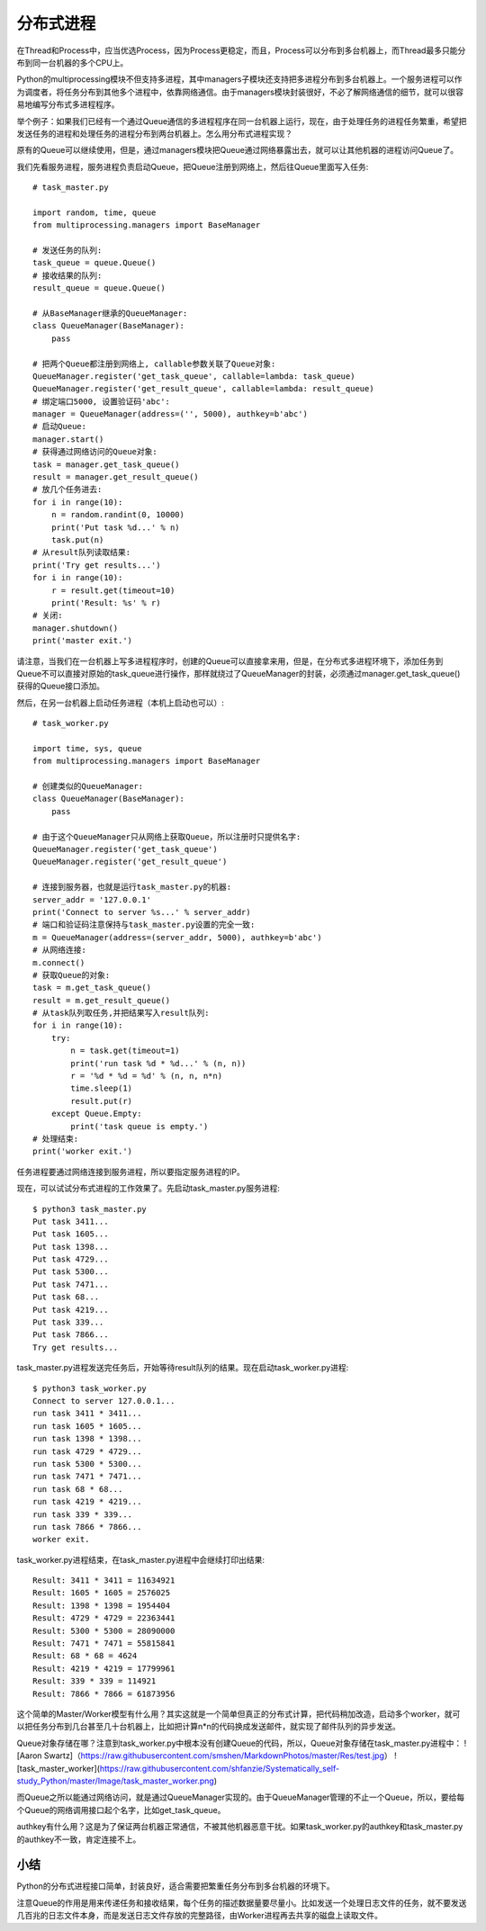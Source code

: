 ==========
分布式进程
==========

在Thread和Process中，应当优选Process，因为Process更稳定，而且，Process可以分布到多台机器上，而Thread最多只能分布到同一台机器的多个CPU上。

Python的multiprocessing模块不但支持多进程，其中managers子模块还支持把多进程分布到多台机器上。一个服务进程可以作为调度者，将任务分布到其他多个进程中，依靠网络通信。由于managers模块封装很好，不必了解网络通信的细节，就可以很容易地编写分布式多进程程序。

举个例子：如果我们已经有一个通过Queue通信的多进程程序在同一台机器上运行，现在，由于处理任务的进程任务繁重，希望把发送任务的进程和处理任务的进程分布到两台机器上。怎么用分布式进程实现？

原有的Queue可以继续使用，但是，通过managers模块把Queue通过网络暴露出去，就可以让其他机器的进程访问Queue了。

我们先看服务进程，服务进程负责启动Queue，把Queue注册到网络上，然后往Queue里面写入任务::

    # task_master.py

    import random, time, queue
    from multiprocessing.managers import BaseManager

    # 发送任务的队列:
    task_queue = queue.Queue()
    # 接收结果的队列:
    result_queue = queue.Queue()

    # 从BaseManager继承的QueueManager:
    class QueueManager(BaseManager):
        pass

    # 把两个Queue都注册到网络上, callable参数关联了Queue对象:
    QueueManager.register('get_task_queue', callable=lambda: task_queue)
    QueueManager.register('get_result_queue', callable=lambda: result_queue)
    # 绑定端口5000, 设置验证码'abc':
    manager = QueueManager(address=('', 5000), authkey=b'abc')
    # 启动Queue:
    manager.start()
    # 获得通过网络访问的Queue对象:
    task = manager.get_task_queue()
    result = manager.get_result_queue()
    # 放几个任务进去:
    for i in range(10):
        n = random.randint(0, 10000)
        print('Put task %d...' % n)
        task.put(n)
    # 从result队列读取结果:
    print('Try get results...')
    for i in range(10):
        r = result.get(timeout=10)
        print('Result: %s' % r)
    # 关闭:
    manager.shutdown()
    print('master exit.')

请注意，当我们在一台机器上写多进程程序时，创建的Queue可以直接拿来用，但是，在分布式多进程环境下，添加任务到Queue不可以直接对原始的task_queue进行操作，那样就绕过了QueueManager的封装，必须通过manager.get_task_queue()获得的Queue接口添加。

然后，在另一台机器上启动任务进程（本机上启动也可以）::

    # task_worker.py

    import time, sys, queue
    from multiprocessing.managers import BaseManager

    # 创建类似的QueueManager:
    class QueueManager(BaseManager):
        pass

    # 由于这个QueueManager只从网络上获取Queue，所以注册时只提供名字:
    QueueManager.register('get_task_queue')
    QueueManager.register('get_result_queue')

    # 连接到服务器，也就是运行task_master.py的机器:
    server_addr = '127.0.0.1'
    print('Connect to server %s...' % server_addr)
    # 端口和验证码注意保持与task_master.py设置的完全一致:
    m = QueueManager(address=(server_addr, 5000), authkey=b'abc')
    # 从网络连接:
    m.connect()
    # 获取Queue的对象:
    task = m.get_task_queue()
    result = m.get_result_queue()
    # 从task队列取任务,并把结果写入result队列:
    for i in range(10):
        try:
            n = task.get(timeout=1)
            print('run task %d * %d...' % (n, n))
            r = '%d * %d = %d' % (n, n, n*n)
            time.sleep(1)
            result.put(r)
        except Queue.Empty:
            print('task queue is empty.')
    # 处理结束:
    print('worker exit.')

任务进程要通过网络连接到服务进程，所以要指定服务进程的IP。

现在，可以试试分布式进程的工作效果了。先启动task_master.py服务进程::

    $ python3 task_master.py 
    Put task 3411...
    Put task 1605...
    Put task 1398...
    Put task 4729...
    Put task 5300...
    Put task 7471...
    Put task 68...
    Put task 4219...
    Put task 339...
    Put task 7866...
    Try get results...

task_master.py进程发送完任务后，开始等待result队列的结果。现在启动task_worker.py进程::

    $ python3 task_worker.py
    Connect to server 127.0.0.1...
    run task 3411 * 3411...
    run task 1605 * 1605...
    run task 1398 * 1398...
    run task 4729 * 4729...
    run task 5300 * 5300...
    run task 7471 * 7471...
    run task 68 * 68...
    run task 4219 * 4219...
    run task 339 * 339...
    run task 7866 * 7866...
    worker exit.

task_worker.py进程结束，在task_master.py进程中会继续打印出结果::

    Result: 3411 * 3411 = 11634921
    Result: 1605 * 1605 = 2576025
    Result: 1398 * 1398 = 1954404
    Result: 4729 * 4729 = 22363441
    Result: 5300 * 5300 = 28090000
    Result: 7471 * 7471 = 55815841
    Result: 68 * 68 = 4624
    Result: 4219 * 4219 = 17799961
    Result: 339 * 339 = 114921
    Result: 7866 * 7866 = 61873956

这个简单的Master/Worker模型有什么用？其实这就是一个简单但真正的分布式计算，把代码稍加改造，启动多个worker，就可以把任务分布到几台甚至几十台机器上，比如把计算n*n的代码换成发送邮件，就实现了邮件队列的异步发送。

Queue对象存储在哪？注意到task_worker.py中根本没有创建Queue的代码，所以，Queue对象存储在task_master.py进程中：
![Aaron Swartz]（https://raw.githubusercontent.com/smshen/MarkdownPhotos/master/Res/test.jpg）
![task_master_worker](https://raw.githubusercontent.com/shfanzie/Systematically_self-study_Python/master/Image/task_master_worker.png)

而Queue之所以能通过网络访问，就是通过QueueManager实现的。由于QueueManager管理的不止一个Queue，所以，要给每个Queue的网络调用接口起个名字，比如get_task_queue。

authkey有什么用？这是为了保证两台机器正常通信，不被其他机器恶意干扰。如果task_worker.py的authkey和task_master.py的authkey不一致，肯定连接不上。

小结
------------

Python的分布式进程接口简单，封装良好，适合需要把繁重任务分布到多台机器的环境下。

注意Queue的作用是用来传递任务和接收结果，每个任务的描述数据量要尽量小。比如发送一个处理日志文件的任务，就不要发送几百兆的日志文件本身，而是发送日志文件存放的完整路径，由Worker进程再去共享的磁盘上读取文件。
